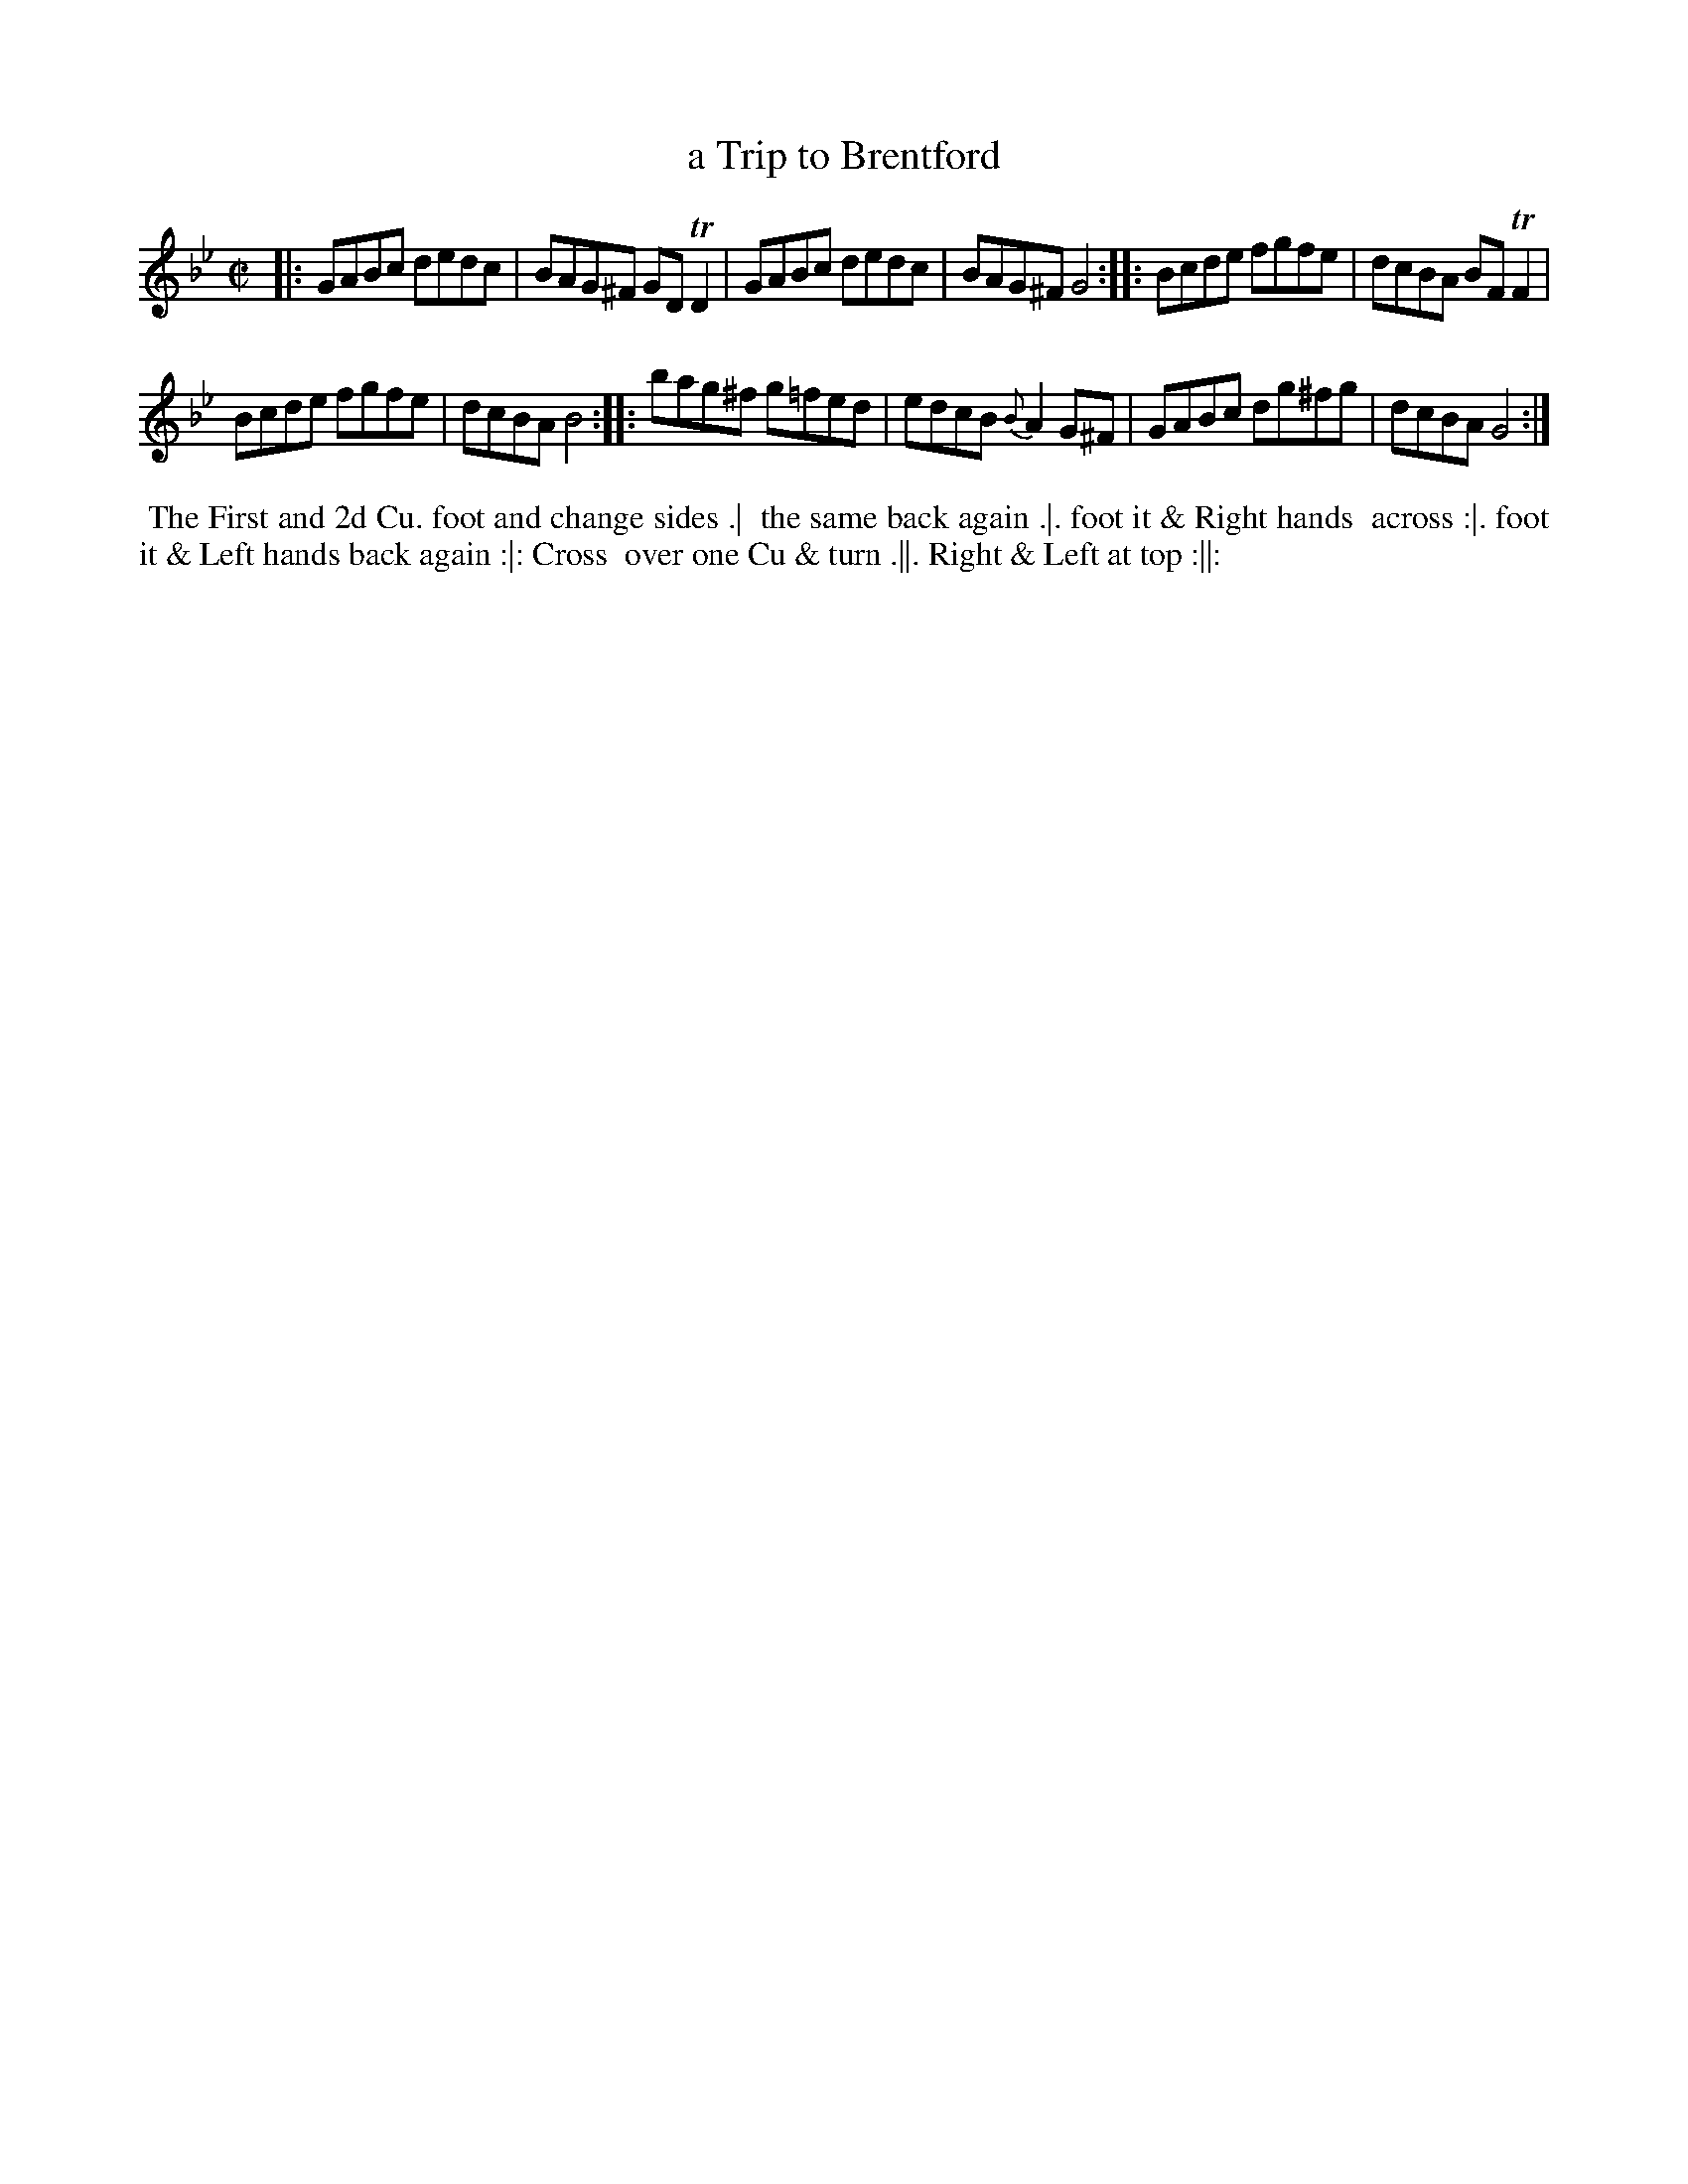 X: 179
T: a Trip to Brentford
B: 204 Favourite Country Dances
N: Published by Straight & Skillern, London ca.1775
F: http://imslp.org/wiki/204_Favourite_Country_Dances_(Various) p.90 #179
Z: 2014 John Chambers <jc:trillian.mit.edu>
M: C|
L: 1/8
K: Gm
% - - - - - - - - - - - - - - - - - - - - - - - - -
|:\
GABc dedc | BAG^F GDTD2 |\
GABc dedc | BAG^F G4 :|\
|:\
Bcde fgfe | dcBA BFTF2 |
Bcde fgfe | dcBA B4 :|\
|:\
bag^f g=fed | edcB {B}A2G^F |\
GABc dg^fg | dcBA G4 :|
% - - - - - - - - - - - - - - - - - - - - - - - - -
%%begintext align
%% The First and 2d Cu. foot and change sides .|
%% the same back again .|. foot it & Right hands
%% across :|. foot it & Left hands back again :|: Cross
%% over one Cu & turn .||. Right & Left at top :||:
%%endtext
